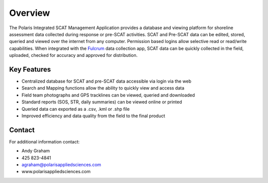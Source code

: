 Overview
========

The Polaris Integrated SCAT Management Application provides a database and viewing platform for shoreline assessment data collected during response or pre-SCAT activities. SCAT and Pre-SCAT data can be edited, stored, queried and viewed over the internet from any computer. Permission based logins allow selective read or read/write capabilities. When integrated with the `Fulcrum <http://www.fulcrumapp.com>`_ data collection app, SCAT data can be quickly collected in the field, uploaded, checked for accuracy and approved for distribution.

Key Features
--------

- Centralized database for SCAT and pre-SCAT data accessible via login via the web
- Search and Mapping functions allow the ability to quickly view and access data
- Field team photographs and GPS tracklines can be viewed, queried and downloaded
- Standard reports (SOS, STR, daily summaries) can be viewed online or printed
- Queried data can exported as a .csv, .kml or .shp file
- Improved efficiency and data quality from the field to the final product

Contact
------------

For additional information contact: 

- Andy Graham
- 425 823-4841
- agraham@polarisappliedsciences.com
- www.polarisappliedsciences.com

